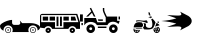 SplineFontDB: 3.2
FontName: racer-car
FullName: racer-car
FamilyName: racer-car
Weight: Book
Copyright: 
Version: 001.000
ItalicAngle: 0
UnderlinePosition: -100
UnderlineWidth: 50
Ascent: 800
Descent: 200
InvalidEm: 0
sfntRevision: 0x00010000
LayerCount: 3
Layer: 0 1 "Back" 1
Layer: 1 1 "Fore" 0
Layer: 2 0 "Back 2" 1
XUID: [1021 228 -158971792 1810563]
StyleMap: 0x0000
FSType: 0
OS2Version: 4
OS2_WeightWidthSlopeOnly: 0
OS2_UseTypoMetrics: 1
CreationTime: 1615539533
ModificationTime: 1758453733
PfmFamily: 17
TTFWeight: 400
TTFWidth: 5
LineGap: 90
VLineGap: 0
Panose: 2 0 5 9 0 0 0 0 0 0
OS2TypoAscent: 800
OS2TypoAOffset: 0
OS2TypoDescent: -200
OS2TypoDOffset: 0
OS2TypoLinegap: 90
OS2WinAscent: 666
OS2WinAOffset: 0
OS2WinDescent: 1
OS2WinDOffset: 0
HheadAscent: 666
HheadAOffset: 0
HheadDescent: -1
HheadDOffset: 0
OS2SubXSize: 650
OS2SubYSize: 700
OS2SubXOff: 0
OS2SubYOff: 140
OS2SupXSize: 650
OS2SupYSize: 700
OS2SupXOff: 0
OS2SupYOff: 480
OS2StrikeYSize: 49
OS2StrikeYPos: 258
OS2CapHeight: 534
OS2Vendor: 'PfEd'
OS2CodePages: 00000001.00000000
OS2UnicodeRanges: 00000001.00000000.00000000.00000000
MarkAttachClasses: 1
DEI: 91125
ShortTable: cvt  2
  33
  633
EndShort
ShortTable: maxp 16
  1
  0
  5
  96
  7
  0
  0
  2
  0
  1
  1
  0
  64
  46
  0
  0
EndShort
LangName: 1033 "" "" "Regular"
GaspTable: 1 65535 2 0
Encoding: UnicodeBmp
UnicodeInterp: none
NameList: AGL For New Fonts
DisplaySize: -48
AntiAlias: 1
FitToEm: 0
WinInfo: 0 31 10
BeginPrivate: 0
EndPrivate
BeginChars: 65539 8

StartChar: .notdef
Encoding: 65536 -1 0
Width: 1000
GlyphClass: 1
Flags: W
TtInstrs:
PUSHB_2
 1
 0
MDAP[rnd]
ALIGNRP
PUSHB_3
 7
 4
 0
MIRP[min,rnd,black]
SHP[rp2]
PUSHB_2
 6
 5
MDRP[rp0,min,rnd,grey]
ALIGNRP
PUSHB_3
 3
 2
 0
MIRP[min,rnd,black]
SHP[rp2]
SVTCA[y-axis]
PUSHB_2
 3
 0
MDAP[rnd]
ALIGNRP
PUSHB_3
 5
 4
 0
MIRP[min,rnd,black]
SHP[rp2]
PUSHB_3
 7
 6
 1
MIRP[rp0,min,rnd,grey]
ALIGNRP
PUSHB_3
 1
 2
 0
MIRP[min,rnd,black]
SHP[rp2]
EndTTInstrs
LayerCount: 3
Fore
SplineSet
33 0 m 1,0,-1
 33 666 l 1,1,-1
 298 666 l 1,2,-1
 298 0 l 1,3,-1
 33 0 l 1,0,-1
66 33 m 1,4,-1
 265 33 l 1,5,-1
 265 633 l 1,6,-1
 66 633 l 1,7,-1
 66 33 l 1,4,-1
EndSplineSet
EndChar

StartChar: .null
Encoding: 65537 -1 1
Width: 0
GlyphClass: 1
Flags: W
LayerCount: 3
EndChar

StartChar: nonmarkingreturn
Encoding: 65538 -1 2
Width: 1000
GlyphClass: 1
Flags: W
LayerCount: 3
EndChar

StartChar: zero
Encoding: 48 48 3
Width: 1000
GlyphClass: 1
Flags: W
LayerCount: 3
Fore
SplineSet
824 149 m 128,-1,1
 855 149 855 149 877 127 c 128,-1,2
 899 105 899 105 899 74.5 c 128,-1,3
 899 44 899 44 877 22 c 128,-1,4
 855 0 855 0 824 0 c 128,-1,5
 793 0 793 0 771 22 c 128,-1,6
 749 44 749 44 749 74.5 c 128,-1,7
 749 105 749 105 771 127 c 128,-1,0
 793 149 793 149 824 149 c 128,-1,1
824 15 m 128,-1,9
 848 15 848 15 865.5 32.5 c 128,-1,10
 883 50 883 50 883 74.5 c 128,-1,11
 883 99 883 99 865.5 116 c 128,-1,12
 848 133 848 133 824 133 c 128,-1,13
 800 133 800 133 782.5 116 c 128,-1,14
 765 99 765 99 765 74.5 c 128,-1,15
 765 50 765 50 782.5 32.5 c 128,-1,8
 800 15 800 15 824 15 c 128,-1,9
843 74.5 m 128,-1,17
 843 67 843 67 837.5 61.5 c 128,-1,18
 832 56 832 56 824 56 c 128,-1,19
 816 56 816 56 810.5 61.5 c 128,-1,20
 805 67 805 67 805 74.5 c 128,-1,21
 805 82 805 82 810.5 87.5 c 128,-1,22
 816 93 816 93 824 93 c 128,-1,23
 832 93 832 93 837.5 87.5 c 128,-1,16
 843 82 843 82 843 74.5 c 128,-1,17
278 74.5 m 128,-1,25
 278 44 278 44 256 22 c 128,-1,26
 234 0 234 0 203 0 c 128,-1,27
 172 0 172 0 150 22 c 128,-1,28
 128 44 128 44 128 74.5 c 128,-1,29
 128 105 128 105 150 127 c 128,-1,30
 172 149 172 149 203 149 c 128,-1,31
 234 149 234 149 256 127 c 128,-1,24
 278 105 278 105 278 74.5 c 128,-1,25
203.5 15 m 128,-1,33
 228 15 228 15 245 32.5 c 128,-1,34
 262 50 262 50 262 74.5 c 128,-1,35
 262 99 262 99 245 116 c 128,-1,36
 228 133 228 133 203.5 133 c 128,-1,37
 179 133 179 133 161.5 116 c 128,-1,38
 144 99 144 99 144 74.5 c 128,-1,39
 144 50 144 50 161.5 32.5 c 128,-1,32
 179 15 179 15 203.5 15 c 128,-1,33
938 62 m 1,40,41
 939 69 939 69 939 76 c 0,42,43
 939 123 939 123 905.5 156.5 c 128,-1,44
 872 190 872 190 824.5 190 c 128,-1,45
 777 190 777 190 743 156.5 c 128,-1,46
 709 123 709 123 709 76 c 0,47,48
 709 75 709 75 709 75 c 129,-1,49
 709 75 709 75 709 74 c 0,50,51
 709 48 709 48 721 24 c 1,52,-1
 306 24 l 1,53,54
 318 48 318 48 318 74 c 0,55,56
 318 122 318 122 284.5 155.5 c 128,-1,57
 251 189 251 189 203.5 189 c 128,-1,58
 156 189 156 189 122 155.5 c 128,-1,59
 88 122 88 122 88 74 c 0,60,61
 88 66 88 66 90 57 c 1,62,63
 0 94 0 94 0 176 c 0,64,65
 0 206 0 206 51 241.5 c 128,-1,66
 102 277 102 277 173.5 301.5 c 128,-1,67
 245 326 245 326 302 328 c 1,68,-1
 302 255 l 2,69,70
 302 234 302 234 317.5 218.5 c 128,-1,71
 333 203 333 203 355 203 c 2,72,-1
 456 203 l 2,73,74
 476 203 476 203 490.5 215.5 c 128,-1,75
 505 228 505 228 508 247 c 1,76,77
 505 293 505 293 494 301 c 1,78,-1
 501 306 l 1,79,-1
 553 247 l 1,80,-1
 753 247 l 2,81,82
 855 247 855 247 927.5 214.5 c 128,-1,83
 1000 182 1000 182 1000 136 c 0,84,85
 1000 93 1000 93 938 62 c 1,40,41
222 74 m 1,86,87
 222 67 222 67 216.5 61.5 c 128,-1,88
 211 56 211 56 203 56 c 128,-1,89
 195 56 195 56 189.5 61.5 c 128,-1,90
 184 67 184 67 184 74.5 c 128,-1,91
 184 82 184 82 189.5 87.5 c 128,-1,92
 195 93 195 93 203 93 c 128,-1,93
 211 93 211 93 216.5 87.5 c 128,-1,94
 222 82 222 82 222 74 c 1,95,-1
 222 74 l 1,86,87
EndSplineSet
EndChar

StartChar: A
Encoding: 65 65 4
Width: 1000
GlyphClass: 1
Flags: W
LayerCount: 3
Fore
SplineSet
709 173 m 1,0,1
 793 231 793 231 793 300 c 128,-1,2
 793 369 793 369 709 427 c 1,3,4
 686 438 686 438 601.5 482 c 128,-1,5
 517 526 517 526 500 534 c 1,6,7
 560 459 560 459 510 442 c 0,8,9
 478 431 478 431 341 440 c 0,10,11
 236 446 236 446 178 446 c 1,12,13
 351 389 351 389 408 366 c 1,14,15
 258 317 258 317 31 300 c 1,16,17
 258 283 258 283 408 234 c 1,18,19
 351 211 351 211 178 154 c 1,20,21
 210 154 210 154 391 163 c 0,22,23
 509 170 509 170 528 147 c 0,24,25
 548 125 548 125 500 66 c 1,26,27
 518 75 518 75 602 118.5 c 128,-1,28
 686 162 686 162 709 173 c 1,0,1
EndSplineSet
EndChar

StartChar: one
Encoding: 49 49 5
Width: 1000
Flags: W
LayerCount: 3
Fore
SplineSet
49.5693359375 478.1015625 m 2,0,-1
 932.11328125 478.1015625 l 1,1,-1
 1000 269.481445312 l 1,2,-1
 1000 103.102539062 l 1,3,-1
 907.112304688 103.102539062 l 1,4,5
 895.813476562 133.721679688 895.813476562 133.721679688 868.768554688 152.89453125 c 128,-1,6
 841.723632812 172.067382812 841.723632812 172.067382812 808.190429688 172.067382812 c 128,-1,7
 774.65625 172.067382812 774.65625 172.067382812 747.611328125 152.89453125 c 128,-1,8
 720.565429688 133.721679688 720.565429688 133.721679688 709.266601562 103.102539062 c 1,9,-1
 303.6640625 103.102539062 l 1,10,11
 292.365234375 133.721679688 292.365234375 133.721679688 265.3203125 152.89453125 c 128,-1,12
 238.275390625 172.067382812 238.275390625 172.067382812 204.740234375 172.067382812 c 0,13,14
 175.975585938 172.067382812 175.975585938 172.067382812 151.532226562 157.553710938 c 128,-1,15
 127.087890625 143.040039062 127.087890625 143.040039062 113.125976562 118.8359375 c 1,16,-1
 0 135 l 1,17,-1
 0 424.438476562 l 2,18,19
 0 444.067382812 0 444.067382812 16.4248046875 461.083984375 c 128,-1,20
 32.8486328125 478.1015625 32.8486328125 478.1015625 49.5693359375 478.1015625 c 2,0,-1
30.1728515625 447.9296875 m 1,21,-1
 30.1728515625 271.206054688 l 1,22,-1
 374.999023438 271.206054688 l 1,23,-1
 374.999023438 133.275390625 l 1,24,-1
 586.206054688 133.275390625 l 1,25,-1
 586.206054688 271.206054688 l 1,26,-1
 959.484375 271.206054688 l 1,27,-1
 904.30859375 447.9296875 l 1,28,-1
 30.1728515625 447.9296875 l 1,21,-1
68.96484375 409.137695312 m 1,29,-1
 202.586914062 409.137695312 l 1,30,-1
 202.586914062 309.998046875 l 1,31,-1
 68.96484375 309.998046875 l 1,32,-1
 68.96484375 409.137695312 l 1,29,-1
241.37890625 409.137695312 m 1,33,-1
 374.999023438 409.137695312 l 1,34,-1
 374.999023438 309.998046875 l 1,35,-1
 241.37890625 309.998046875 l 1,36,-1
 241.37890625 409.137695312 l 1,33,-1
413.793945312 409.137695312 m 1,37,-1
 461.208007812 409.137695312 l 1,38,-1
 461.208007812 172.067382812 l 1,39,-1
 413.793945312 172.067382812 l 1,40,-1
 413.793945312 409.137695312 l 1,37,-1
500 409.137695312 m 1,41,-1
 547.4140625 409.137695312 l 1,42,-1
 547.4140625 172.067382812 l 1,43,-1
 500 172.067382812 l 1,44,-1
 500 409.137695312 l 1,41,-1
586.206054688 409.137695312 m 1,45,-1
 719.828125 409.137695312 l 1,46,-1
 719.828125 309.998046875 l 1,47,-1
 586.206054688 309.998046875 l 1,48,-1
 586.206054688 409.137695312 l 1,45,-1
772.844726562 409.137695312 m 1,49,-1
 875.862304688 409.137695312 l 1,50,-1
 906.896484375 309.998046875 l 1,51,-1
 772.844726562 309.998046875 l 1,52,-1
 772.844726562 409.137695312 l 1,49,-1
204.740234375 133.275390625 m 128,-1,54
 232.541992188 133.275390625 232.541992188 133.275390625 252.046875 113.770507812 c 128,-1,55
 271.551757812 94.265625 271.551757812 94.265625 271.551757812 66.4638671875 c 128,-1,56
 271.551757812 38.6630859375 271.551757812 38.6630859375 252.046875 19.1591796875 c 128,-1,57
 232.541992188 -0.345703125 232.541992188 -0.345703125 204.740234375 -0.345703125 c 128,-1,58
 176.940429688 -0.345703125 176.940429688 -0.345703125 157.435546875 19.1591796875 c 128,-1,59
 137.931640625 38.6630859375 137.931640625 38.6630859375 137.931640625 66.4638671875 c 128,-1,60
 137.931640625 94.265625 137.931640625 94.265625 157.435546875 113.770507812 c 128,-1,53
 176.940429688 133.275390625 176.940429688 133.275390625 204.740234375 133.275390625 c 128,-1,54
808.190429688 133.275390625 m 128,-1,62
 835.9921875 133.275390625 835.9921875 133.275390625 855.495117188 113.770507812 c 128,-1,63
 874.999023438 94.2666015625 874.999023438 94.2666015625 874.999023438 66.4638671875 c 128,-1,64
 874.999023438 38.6630859375 874.999023438 38.6630859375 855.495117188 19.158203125 c 128,-1,65
 835.9921875 -0.345703125 835.9921875 -0.345703125 808.190429688 -0.345703125 c 128,-1,66
 780.388671875 -0.345703125 780.388671875 -0.345703125 760.883789062 19.1591796875 c 128,-1,67
 741.37890625 38.6630859375 741.37890625 38.6630859375 741.37890625 66.4638671875 c 128,-1,68
 741.37890625 94.265625 741.37890625 94.265625 760.883789062 113.770507812 c 128,-1,61
 780.388671875 133.275390625 780.388671875 133.275390625 808.190429688 133.275390625 c 128,-1,62
204.740234375 83.705078125 m 128,-1,70
 197.599609375 83.705078125 197.599609375 83.705078125 192.549804688 78.65625 c 128,-1,71
 187.500976562 73.6064453125 187.500976562 73.6064453125 187.500976562 66.4638671875 c 128,-1,72
 187.500976562 59.3232421875 187.500976562 59.3232421875 192.55078125 54.2724609375 c 128,-1,73
 197.600585938 49.2216796875 197.600585938 49.2216796875 204.740234375 49.2216796875 c 128,-1,74
 211.881835938 49.2216796875 211.881835938 49.2216796875 216.931640625 54.2724609375 c 128,-1,75
 221.982421875 59.3232421875 221.982421875 59.3232421875 221.982421875 66.4638671875 c 128,-1,76
 221.982421875 73.6064453125 221.982421875 73.6064453125 216.932617188 78.65625 c 128,-1,69
 211.8828125 83.705078125 211.8828125 83.705078125 204.740234375 83.705078125 c 128,-1,70
808.190429688 83.705078125 m 128,-1,78
 801.047851562 83.705078125 801.047851562 83.705078125 795.998046875 78.65625 c 128,-1,79
 790.948242188 73.6064453125 790.948242188 73.6064453125 790.948242188 66.4638671875 c 128,-1,80
 790.948242188 59.3232421875 790.948242188 59.3232421875 795.998046875 54.2724609375 c 128,-1,81
 801.048828125 49.2216796875 801.048828125 49.2216796875 808.190429688 49.2216796875 c 128,-1,82
 815.331054688 49.2216796875 815.331054688 49.2216796875 820.380859375 54.2724609375 c 128,-1,83
 825.431640625 59.3232421875 825.431640625 59.3232421875 825.431640625 66.4638671875 c 128,-1,84
 825.431640625 73.6064453125 825.431640625 73.6064453125 820.381835938 78.65625 c 128,-1,77
 815.331054688 83.705078125 815.331054688 83.705078125 808.190429688 83.705078125 c 128,-1,78
EndSplineSet
EndChar

StartChar: two
Encoding: 50 50 6
Width: 1000
LayerCount: 3
Fore
SplineSet
275.930664062 631.341796875 m 5,0,-1
 283.920898438 615.375 l 5,1,-1
 386.114257812 410.984375 l 5,2,-1
 346.185546875 410.984375 l 5,3,-1
 298.762695312 505.826171875 l 5,4,-1
 203.921875 410.984375 l 5,5,-1
 153.42578125 410.984375 l 5,6,-1
 281.932617188 539.491210938 l 5,7,-1
 251.973632812 599.403320312 l 5,8,-1
 243.993164062 615.375 l 5,9,-1
 275.930664062 631.341796875 l 5,0,-1
571.48046875 625.244140625 m 5,10,-1
 607.190429688 625.247070312 l 5,11,-1
 607.190429688 571.681640625 l 6,12,13
 607.190429688 552.677734375 607.190429688 552.677734375 631.245117188 497.962890625 c 4,14,15
 636.198242188 486.696289062 636.198242188 486.696289062 672.0546875 410.987304688 c 5,16,-1
 928.58203125 410.987304688 l 5,17,-1
 928.58203125 303.856445312 l 5,18,-1
 993.083007812 303.856445312 l 5,19,-1
 969.278320312 232.436523438 l 5,20,-1
 953.159179688 232.436523438 l 5,21,22
 923.703125 259.34765625 923.703125 259.34765625 884.756835938 272.194335938 c 132,-1,23
 845.809570312 285.041992188 845.809570312 285.041992188 806.440429688 281.461914062 c 4,24,25
 766.68359375 277.846679688 766.68359375 277.846679688 733.921875 256.14453125 c 132,-1,26
 701.161132812 234.442382812 701.161132812 234.442382812 684.680664062 196.724609375 c 5,27,-1
 422.784179688 196.724609375 l 5,28,29
 405.396484375 233.544921875 405.396484375 233.544921875 364.366210938 254.958984375 c 4,30,31
 321.969726562 277.072265625 321.969726562 277.072265625 267.943359375 277.072265625 c 132,-1,32
 213.913085938 277.072265625 213.913085938 277.072265625 171.526367188 254.958984375 c 4,33,34
 130.498046875 233.55078125 130.498046875 233.55078125 113.104492188 196.724609375 c 5,35,-1
 107.25 196.724609375 l 5,36,-1
 107.25 375.274414062 l 5,37,-1
 397.91796875 375.274414062 l 5,38,-1
 433.627929688 268.14453125 l 5,39,-1
 642.900390625 268.14453125 l 5,40,-1
 642.900390625 389.112304688 l 5,41,42
 638.670898438 398.125976562 638.670898438 398.125976562 629.513671875 417.1796875 c 132,-1,43
 620.356445312 436.233398438 620.356445312 436.233398438 612.600585938 452.754882812 c 132,-1,44
 604.844726562 469.276367188 604.844726562 469.276367188 598.552734375 483.587890625 c 4,45,46
 571.48046875 545.159179688 571.48046875 545.159179688 571.48046875 571.6796875 c 6,47,-1
 571.48046875 625.244140625 l 5,10,-1
0 464.549804688 m 5,48,-1
 71.419921875 464.549804688 l 5,49,-1
 71.419921875 286 l 5,50,-1
 0 286 l 5,51,-1
 0 464.549804688 l 5,48,-1
964.290039062 411.251953125 m 5,52,-1
 1000 411.251953125 l 5,53,-1
 1000 339.83203125 l 5,54,-1
 964.290039062 339.83203125 l 5,55,-1
 964.290039062 411.251953125 l 5,52,-1
447.458984375 339.564453125 m 5,56,-1
 571.477539062 339.564453125 l 5,57,-1
 571.477539062 303.854492188 l 5,58,-1
 459.362304688 303.854492188 l 5,59,-1
 447.458984375 339.564453125 l 5,56,-1
35.828125 250.290039062 m 5,60,-1
 71.5380859375 250.291992188 l 5,61,-1
 71.5380859375 196.048828125 l 5,62,-1
 35.828125 196.048828125 l 5,63,-1
 35.828125 250.290039062 l 5,60,-1
267.943359375 214.580078125 m 132,-1,65
 312.288085938 214.580078125 312.288085938 214.580078125 343.680664062 183.1875 c 132,-1,66
 375.073242188 151.794921875 375.073242188 151.794921875 375.073242188 107.450195312 c 132,-1,67
 375.073242188 63.10546875 375.073242188 63.10546875 343.680664062 31.712890625 c 132,-1,68
 312.288085938 0.3203125 312.288085938 0.3203125 267.943359375 0.3203125 c 132,-1,69
 223.598632812 0.3203125 223.598632812 0.3203125 192.206054688 31.712890625 c 132,-1,70
 160.813476562 63.10546875 160.813476562 63.10546875 160.813476562 107.450195312 c 132,-1,71
 160.813476562 151.794921875 160.813476562 151.794921875 192.206054688 183.1875 c 132,-1,64
 223.598632812 214.580078125 223.598632812 214.580078125 267.943359375 214.580078125 c 132,-1,65
833.849609375 214.580078125 m 132,-1,73
 878.194335938 214.580078125 878.194335938 214.580078125 909.587890625 183.1875 c 132,-1,74
 940.98046875 151.794921875 940.98046875 151.794921875 940.98046875 107.450195312 c 132,-1,75
 940.98046875 63.10546875 940.98046875 63.10546875 909.587890625 31.712890625 c 132,-1,76
 878.1953125 0.3203125 878.1953125 0.3203125 833.849609375 0.3203125 c 132,-1,77
 789.504882812 0.3203125 789.504882812 0.3203125 758.112304688 31.712890625 c 132,-1,78
 726.719726562 63.10546875 726.719726562 63.10546875 726.719726562 107.450195312 c 132,-1,79
 726.719726562 151.794921875 726.719726562 151.794921875 758.112304688 183.1875 c 132,-1,72
 789.504882812 214.580078125 789.504882812 214.580078125 833.849609375 214.580078125 c 132,-1,73
446.493164062 161.014648438 m 5,80,-1
 660.752929688 161.014648438 l 5,81,-1
 660.752929688 125.3046875 l 5,82,-1
 446.493164062 125.3046875 l 5,83,-1
 446.493164062 161.014648438 l 5,80,-1
267.943359375 143.16015625 m 132,-1,85
 253.161132812 143.16015625 253.161132812 143.16015625 242.697265625 132.696289062 c 132,-1,86
 232.233398438 122.232421875 232.233398438 122.232421875 232.233398438 107.450195312 c 132,-1,87
 232.233398438 92.66796875 232.233398438 92.66796875 242.697265625 82.2041015625 c 132,-1,88
 253.161132812 71.740234375 253.161132812 71.740234375 267.943359375 71.740234375 c 132,-1,89
 282.725585938 71.740234375 282.725585938 71.740234375 293.189453125 82.2041015625 c 132,-1,90
 303.653320312 92.66796875 303.653320312 92.66796875 303.653320312 107.450195312 c 132,-1,91
 303.653320312 122.232421875 303.653320312 122.232421875 293.189453125 132.696289062 c 132,-1,84
 282.725585938 143.16015625 282.725585938 143.16015625 267.943359375 143.16015625 c 132,-1,85
833.849609375 143.16015625 m 132,-1,93
 819.068359375 143.16015625 819.068359375 143.16015625 808.604492188 132.696289062 c 132,-1,94
 798.139648438 122.231445312 798.139648438 122.231445312 798.139648438 107.450195312 c 132,-1,95
 798.139648438 92.6689453125 798.139648438 92.6689453125 808.604492188 82.2041015625 c 132,-1,96
 819.068359375 71.740234375 819.068359375 71.740234375 833.849609375 71.740234375 c 132,-1,97
 848.631835938 71.740234375 848.631835938 71.740234375 859.095703125 82.2041015625 c 132,-1,98
 869.559570312 92.66796875 869.559570312 92.66796875 869.559570312 107.450195312 c 132,-1,99
 869.559570312 122.232421875 869.559570312 122.232421875 859.095703125 132.696289062 c 132,-1,92
 848.631835938 143.16015625 848.631835938 143.16015625 833.849609375 143.16015625 c 132,-1,93
EndSplineSet
EndChar

StartChar: three
Encoding: 51 51 7
Width: 1000
LayerCount: 3
Fore
SplineSet
715.096679688 525.611328125 m 5,0,1
 756.606445312 504.857421875 756.606445312 504.857421875 747.536132812 484.075195312 c 5,2,3
 753.87890625 467.086914062 753.87890625 467.086914062 757.8359375 456.80859375 c 4,4,5
 760.956054688 448.69140625 760.956054688 448.69140625 764.279296875 440.432617188 c 5,6,7
 752.215820312 436.172851562 752.215820312 436.172851562 740.469726562 431.951171875 c 5,8,9
 737.01171875 439.71484375 737.01171875 439.71484375 733.969726562 447.62109375 c 4,10,11
 731.48828125 454.067382812 731.48828125 454.067382812 727.59765625 464.3984375 c 5,12,13
 721.97265625 460.862304688 721.97265625 460.862304688 715.096679688 457.418945312 c 5,14,-1
 715.096679688 525.611328125 l 5,0,1
783.4296875 420.041015625 m 5,15,16
 785.465820312 411.420898438 785.465820312 411.420898438 787.331054688 403.415039062 c 4,17,18
 789.556640625 393.870117188 789.556640625 393.870117188 792.09375 382.893554688 c 5,19,-1
 767.331054688 366.97265625 l 6,20,21
 766.998046875 367.408203125 766.998046875 367.408203125 766.239257812 368.384765625 c 132,-1,22
 765.479492188 369.362304688 765.479492188 369.362304688 765.029296875 369.958984375 c 6,23,-1
 756.790039062 381.05859375 l 5,24,-1
 752.686523438 386.678710938 l 5,25,-1
 718.772460938 384.74609375 l 5,26,-1
 714.345703125 395.280273438 l 5,27,28
 734.530273438 402.642578125 734.530273438 402.642578125 749.12109375 407.888671875 c 4,29,30
 769.86328125 415.346679688 769.86328125 415.346679688 781.7109375 419.458984375 c 4,31,32
 783.153320312 419.946289062 783.153320312 419.946289062 783.4296875 420.041015625 c 5,15,16
810.34765625 360.549804688 m 5,33,34
 834.063476562 335.85546875 834.063476562 335.85546875 843.340820312 325.8359375 c 132,-1,35
 852.6171875 315.817382812 852.6171875 315.817382812 867.43359375 295.91015625 c 132,-1,36
 882.25 276.001953125 882.25 276.001953125 889.458007812 258.998046875 c 5,37,38
 883.387695312 245.674804688 883.387695312 245.674804688 873.157226562 219.924804688 c 132,-1,39
 862.926757812 194.174804688 862.926757812 194.174804688 856.127929688 178.303710938 c 132,-1,40
 849.329101562 162.432617188 849.329101562 162.432617188 837.43359375 143.74609375 c 132,-1,41
 825.5390625 125.059570312 825.5390625 125.059570312 811.944335938 113.5703125 c 4,42,43
 795.668945312 99.8212890625 795.668945312 99.8212890625 743.34375 91.251953125 c 4,44,45
 700.475585938 84.2294921875 700.475585938 84.2294921875 602.2578125 90.9775390625 c 5,46,-1
 574.333984375 134.750976562 l 5,47,48
 599.254882812 158.818359375 599.254882812 158.818359375 601.88671875 189.790039062 c 132,-1,49
 604.506835938 220.60546875 604.506835938 220.60546875 584.287109375 253.119140625 c 5,50,51
 616.196289062 244.274414062 616.196289062 244.274414062 651.705078125 230.91015625 c 5,52,53
 643.315429688 204.348632812 643.315429688 204.348632812 646.0625 184.952148438 c 4,54,55
 650.3046875 154.963867188 650.3046875 154.963867188 679.930664062 138.4921875 c 4,56,-1
 681.051757812 137.936523438 l 6,57,58
 701.6171875 129.005859375 701.6171875 129.005859375 727.103515625 126.80078125 c 4,59,60
 763.321289062 123.672851562 763.321289062 123.672851562 783.637695312 139.604492188 c 4,61,62
 799.95703125 152.40625 799.95703125 152.40625 805.743164062 183.0625 c 4,63,64
 810.549804688 208.534179688 810.549804688 208.534179688 807.609375 241.948242188 c 4,65,66
 802.249023438 302.92578125 802.249023438 302.92578125 779.8359375 341.772460938 c 5,67,-1
 810.34765625 360.549804688 l 5,33,34
463.719726562 318.259765625 m 4,68,69
 485.967773438 318.220703125 485.967773438 318.220703125 526.551757812 313.383789062 c 4,70,71
 557.662109375 309.676757812 557.662109375 309.676757812 571.4375 308.419921875 c 132,-1,72
 585.211914062 307.1640625 585.211914062 307.1640625 610.32421875 308.36328125 c 132,-1,73
 635.436523438 309.5625 635.436523438 309.5625 655.126953125 315.955078125 c 4,74,-1
 655.392578125 316.044921875 l 6,75,76
 660.928710938 317.9765625 660.928710938 317.9765625 666.681640625 314.276367188 c 4,77,78
 673.825195312 309.673828125 673.825195312 309.673828125 680.036132812 298.620117188 c 4,79,80
 691.8828125 277.534179688 691.8828125 277.534179688 690.583007812 255.323242188 c 5,81,82
 685.143554688 250.721679688 685.143554688 250.721679688 678.837890625 247.975585938 c 5,83,-1
 672.454101562 250.471679688 l 6,84,85
 553.5546875 296.927734375 553.5546875 296.927734375 473.59375 295.314453125 c 4,86,87
 439.419921875 294.624023438 439.419921875 294.624023438 411.951171875 284.952148438 c 4,88,89
 405.931640625 285.716796875 405.931640625 285.716796875 402.841796875 288.631835938 c 132,-1,90
 399.918945312 291.388671875 399.918945312 291.388671875 399.486328125 296.349609375 c 4,91,92
 399.024414062 301.661132812 399.024414062 301.661132812 401.288085938 306.422851562 c 4,93,94
 402.655273438 309.296875 402.655273438 309.296875 403.140625 309.453125 c 4,95,-1
 403.282226562 309.5 l 6,96,97
 429.733398438 318.317382812 429.733398438 318.317382812 463.719726562 318.259765625 c 4,68,69
961.302734375 288.5703125 m 5,98,99
 974.876953125 278.376953125 974.876953125 278.376953125 973.607421875 266.146484375 c 4,100,101
 972.39453125 254.44921875 972.39453125 254.44921875 957.056640625 251.790039062 c 5,102,-1
 925.336914062 275.983398438 l 5,103,-1
 961.302734375 288.5703125 l 5,98,99
482.276367188 269.770507812 m 4,104,105
 510.516601562 269.3828125 510.516601562 269.3828125 545.030273438 262.506835938 c 5,106,107
 579.205078125 224.868164062 579.205078125 224.868164062 576.407226562 191.954101562 c 4,108,109
 573.833007812 161.6875 573.833007812 161.6875 541.056640625 141.086914062 c 5,110,-1
 541.216796875 140.83203125 l 5,111,-1
 340.6015625 139.939453125 l 5,112,113
 351.029296875 209.760742188 351.029296875 209.760742188 382.603515625 238.672851562 c 4,114,115
 415.239257812 268.557617188 415.239257812 268.557617188 474.108398438 269.747070312 c 4,116,117
 476.521484375 269.794921875 476.521484375 269.794921875 478.8515625 269.794921875 c 4,118,119
 480.56640625 269.794921875 480.56640625 269.794921875 482.276367188 269.770507812 c 4,104,105
914.376953125 252.193359375 m 5,120,121
 915.833984375 251.634765625 915.833984375 251.634765625 916.978515625 251.147460938 c 4,122,123
 934.827148438 243.534179688 934.827148438 243.534179688 953.926757812 229.084960938 c 132,-1,124
 972.946289062 214.697265625 972.946289062 214.697265625 983.766601562 200.688476562 c 4,125,126
 986.915039062 196.615234375 986.915039062 196.615234375 989.209960938 191.766601562 c 5,127,128
 948.973632812 184.3671875 948.973632812 184.3671875 906.4765625 169.282226562 c 4,129,130
 888.672851562 162.9609375 888.672851562 162.9609375 875 157 c 5,131,132
 883.588867188 174.459960938 883.588867188 174.459960938 896.084960938 207.129882812 c 132,-1,133
 908.58203125 239.799804688 908.58203125 239.799804688 914.376953125 252.193359375 c 5,120,121
949.103515625 156 m 5,134,135
 971.431640625 146.709960938 971.431640625 146.709960938 985.291992188 126.38671875 c 132,-1,136
 999.153320312 106.064453125 999.153320312 106.064453125 999.153320312 81.19921875 c 4,137,138
 999.153320312 47.76953125 999.153320312 47.76953125 975.37890625 23.99609375 c 132,-1,139
 951.604492188 0.2216796875 951.604492188 0.2216796875 918.17578125 0.2216796875 c 132,-1,140
 884.74609375 0.2216796875 884.74609375 0.2216796875 860.97265625 23.9951171875 c 132,-1,141
 837.198242188 47.76953125 837.198242188 47.76953125 837.198242188 81.19921875 c 4,142,143
 837.198242188 94.0087890625 837.198242188 94.0087890625 841.185546875 106.188476562 c 5,144,-1
 841.8671875 106.927734375 l 6,145,146
 862.440429688 126.51171875 862.440429688 126.51171875 915.03125 145.18359375 c 4,147,148
 931.180664062 150.916992188 931.180664062 150.916992188 949.103515625 156 c 5,134,135
918.17578125 136.60546875 m 132,-1,150
 905.505859375 136.603515625 905.505859375 136.603515625 894.2109375 131.219726562 c 5,151,152
 902.759765625 118.830078125 902.759765625 118.830078125 907.204101562 114.9453125 c 5,153,154
 912.517578125 116.705078125 912.517578125 116.705078125 918.182617188 116.705078125 c 132,-1,155
 923.83203125 116.705078125 923.83203125 116.705078125 929.147460938 114.947265625 c 5,156,157
 933.584960938 118.827148438 933.584960938 118.827148438 942.142578125 131.220703125 c 5,158,149
 930.844726562 136.60546875 930.844726562 136.60546875 918.17578125 136.60546875 c 132,-1,150
878.26953125 119.727539062 m 5,159,160
 862.76953125 103.672851562 862.76953125 103.672851562 862.76953125 81.1962890625 c 4,161,162
 862.776367188 77.58984375 862.776367188 77.58984375 863.241210938 74.0078125 c 5,163,164
 877.685546875 78.330078125 877.685546875 78.330078125 882.659179688 81.2177734375 c 5,165,166
 882.665039062 92.90625 882.665039062 92.90625 889.7421875 102.357421875 c 5,167,168
 887.416992188 107.755859375 887.416992188 107.755859375 878.26953125 119.727539062 c 5,159,160
958.08203125 119.727539062 m 5,169,170
 948.932617188 107.752929688 948.932617188 107.752929688 946.608398438 102.357421875 c 5,171,172
 953.685546875 92.9091796875 953.685546875 92.9091796875 953.692382812 81.2177734375 c 5,173,174
 958.686523438 78.3193359375 958.686523438 78.3193359375 973.109375 74.0078125 c 5,175,176
 973.581054688 77.6884765625 973.581054688 77.6884765625 973.581054688 81.19921875 c 4,177,178
 973.581054688 103.670898438 973.581054688 103.670898438 958.08203125 119.727539062 c 5,169,170
556.389648438 115.326171875 m 5,179,-1
 562.849609375 105.198242188 l 5,180,181
 550.640625 103.344726562 550.640625 103.344726562 538.395507812 102.063476562 c 4,182,183
 486.857421875 96.65234375 486.857421875 96.65234375 420.133789062 96.8466796875 c 5,184,185
 398.823242188 100.911132812 398.823242188 100.911132812 388.478515625 111.422851562 c 4,186,187
 387.01171875 112.921875 387.01171875 112.921875 385.725585938 114.56640625 c 5,188,-1
 556.389648438 115.326171875 l 5,179,-1
356.388671875 114.435546875 m 5,189,190
 360.213867188 105.693359375 360.213867188 105.693359375 365.466796875 98.9619140625 c 5,191,192
 362.696289062 90.5048828125 362.696289062 90.5048828125 362.696289062 81.5732421875 c 4,193,194
 362.703125 77.966796875 362.703125 77.966796875 363.16796875 74.384765625 c 5,195,196
 377.596679688 78.6982421875 377.596679688 78.6982421875 382.5859375 81.5927734375 c 4,197,198
 382.5859375 82.2294921875 382.5859375 82.2294921875 382.673828125 83.6767578125 c 5,199,200
 396.630859375 75.0791015625 396.630859375 75.0791015625 416.455078125 71.466796875 c 6,201,-1
 417.567382812 71.267578125 l 5,202,-1
 418.696289062 71.2646484375 l 6,203,204
 460.885742188 71.107421875 460.885742188 71.107421875 498.654296875 73.267578125 c 5,205,206
 495.5 42.5966796875 495.5 42.5966796875 472.391601562 21.5966796875 c 132,-1,207
 449.282226562 0.5966796875 449.282226562 0.5966796875 418.102539062 0.5966796875 c 4,208,209
 384.673828125 0.5966796875 384.673828125 0.5966796875 360.899414062 24.37109375 c 132,-1,210
 337.125 48.146484375 337.125 48.146484375 337.125 81.57421875 c 4,211,212
 337.165039062 98.84375 337.165039062 98.84375 344.120117188 114.3828125 c 5,213,-1
 356.388671875 114.435546875 l 5,189,190
918.17578125 91.1435546875 m 132,-1,215
 908.231445312 91.1435546875 908.231445312 91.1435546875 908.231445312 81.19921875 c 132,-1,216
 908.231445312 71.2548828125 908.231445312 71.2548828125 918.17578125 71.2548828125 c 132,-1,217
 928.120117188 71.2548828125 928.120117188 71.2548828125 928.120117188 81.19921875 c 132,-1,214
 928.120117188 91.1435546875 928.120117188 91.1435546875 918.17578125 91.1435546875 c 132,-1,215
389.075195312 61.2431640625 m 5,218,219
 383.350585938 60.6337890625 383.350585938 60.6337890625 369.083984375 55.62890625 c 5,220,221
 381.67578125 31.7431640625 381.67578125 31.7431640625 408.265625 27.044921875 c 5,222,223
 408.6171875 42.17578125 408.6171875 42.17578125 407.487304688 47.7041015625 c 5,224,225
 396.067382812 51.337890625 396.067382812 51.337890625 389.075195312 61.2431640625 c 5,218,219
447.129882812 61.2431640625 m 5,226,227
 440.14453125 51.3388671875 440.14453125 51.3388671875 428.720703125 47.70703125 c 5,228,229
 427.587890625 42.17578125 427.587890625 42.17578125 427.939453125 27.046875 c 5,230,231
 454.52734375 31.7431640625 454.52734375 31.7431640625 467.12109375 55.626953125 c 5,232,233
 452.868164062 60.6328125 452.868164062 60.6328125 447.129882812 61.2431640625 c 5,226,227
889.1484375 60.865234375 m 5,234,235
 883.420898438 60.255859375 883.420898438 60.255859375 869.157226562 55.2509765625 c 5,236,237
 881.749023438 31.3662109375 881.749023438 31.3662109375 908.338867188 26.6669921875 c 5,238,239
 908.690429688 41.794921875 908.690429688 41.794921875 907.560546875 47.326171875 c 5,240,241
 896.140625 50.9599609375 896.140625 50.9599609375 889.1484375 60.865234375 c 5,234,235
947.202148438 60.865234375 m 5,242,243
 940.212890625 50.9560546875 940.212890625 50.9560546875 928.793945312 47.328125 c 5,244,245
 927.661132812 41.7978515625 927.661132812 41.7978515625 928.012695312 26.666015625 c 5,246,247
 954.6015625 31.365234375 954.6015625 31.365234375 967.194335938 55.25 c 5,248,249
 952.9375 60.2548828125 952.9375 60.2548828125 947.202148438 60.865234375 c 5,242,243
EndSplineSet
EndChar
EndChars
EndSplineFont
